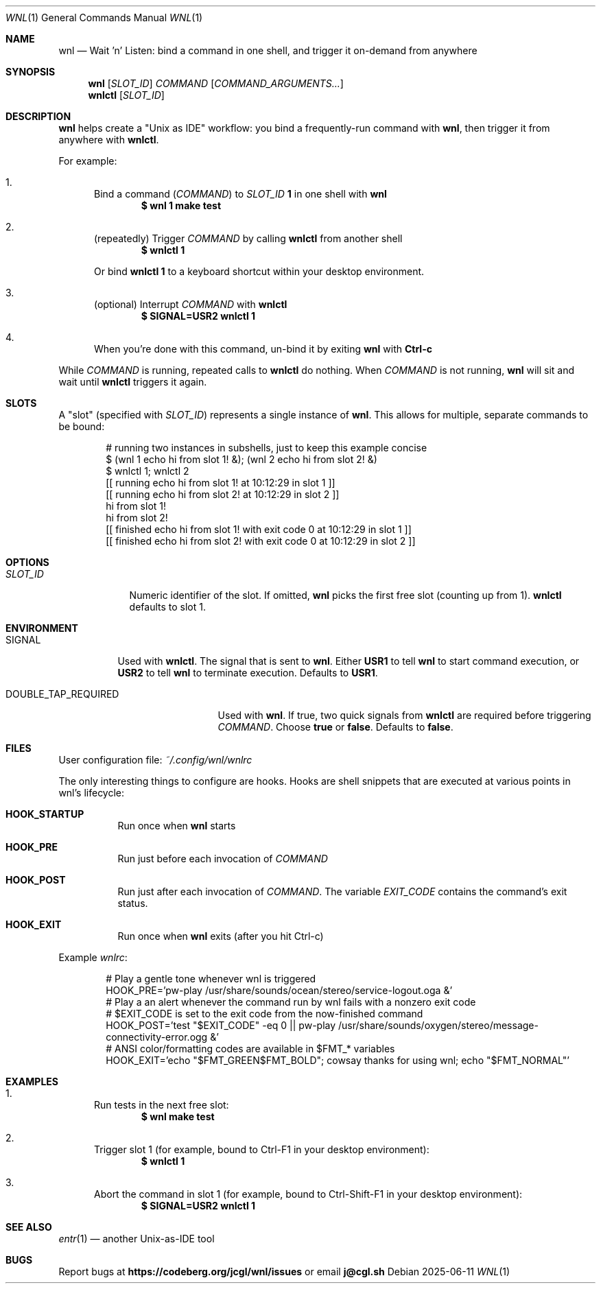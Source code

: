 .Dd 2025-06-11
.Dt WNL 1
.Os
.Sh NAME
.Nm wnl
.Nd Wait 'n' Listen: bind a command in one shell, and trigger it on-demand from anywhere
.Sh SYNOPSIS
.Nm wnl
.Op Ar SLOT_ID
.Ar COMMAND
.Op Ar COMMAND_ARGUMENTS...
.Nm wnlctl
.Op Ar SLOT_ID
.Sh DESCRIPTION
.Nm wnl
helps create a "Unix as IDE" workflow: you bind a frequently-run command with
.Nm wnl\c ,
then trigger it from anywhere with
.Nm wnlctl\c .
.Pp
For example:
.Bl -enum
.It
Bind a command (\c
.Ar COMMAND\c )
to
.Ar SLOT_ID
.Cm 1
in one shell with
.Nm wnl
.Dl $ wnl 1 make test
.It
(repeatedly) Trigger 
.Ar COMMAND
by calling
.Nm wnlctl
from another shell
.Dl $ wnlctl 1
.Pp
Or bind
.Cm wnlctl 1
to a keyboard shortcut within your desktop environment.
.It
(optional) Interrupt
.Ar COMMAND
with
.Nm wnlctl
.Dl $ SIGNAL=USR2 wnlctl 1
.It
When you're done with this command, un-bind it by exiting
.Nm wnl
with
.Cm Ctrl-c
.El
.Pp
While
.Ar COMMAND
is running, repeated calls to
.Nm wnlctl
do nothing. When
.Ar COMMAND
is not running,
.Nm wnl
will sit and wait until
.Nm wnlctl
triggers it again.
.Sh SLOTS
A "slot" (specified with 
.Ar SLOT_ID\c )
represents a single instance of
.Nm wnl\c .
This allows for multiple, separate commands to be bound:
.Bd -literal -offset Ds
# running two instances in subshells, just to keep this example concise
$ (wnl 1 echo hi from slot 1! &); (wnl 2 echo hi from slot 2! &)
$ wnlctl 1; wnlctl 2
[[ running echo hi from slot 1! at 10:12:29 in slot 1 ]]
[[ running echo hi from slot 2! at 10:12:29 in slot 2 ]]
hi from slot 1!
hi from slot 2!
[[ finished echo hi from slot 1! with exit code 0 at 10:12:29 in slot 1 ]]
[[ finished echo hi from slot 2! with exit code 0 at 10:12:29 in slot 2 ]]
.Ed
.Sh OPTIONS
.Bl -tag -width SLOT_ID
.It Ar SLOT_ID
Numeric identifier of the slot. If omitted,
.Nm wnl
picks the first free slot (counting up from 1).
.Nm wnlctl
defaults to slot 1.
.El
.Sh ENVIRONMENT
.Bl -tag -width SIGNAL
.It Ev SIGNAL
Used with
.Nm wnlctl\c .
The signal that is sent to
.Nm wnl\c .
Either
.Cm USR1
to tell 
.Nm wnl
to start command execution, or
.Cm USR2
to tell
.Nm wnl
to terminate execution. Defaults to
.Cm USR1\c .
.El
.Bl -tag -width DOUBLE_TAP_REQUIRED
.It Ev DOUBLE_TAP_REQUIRED
Used with
.Nm wnl\c .
If true, two quick signals from
.Nm wnlctl
are required before triggering
.Ar COMMAND\c .
Choose
.Cm true
or
.Cm false\c .
Defaults to
.Cm false\c .
.El
.Sh FILES
User configuration file:
.Pa ~/.config/wnl/wnlrc
.Pp
The only interesting things to configure are hooks. Hooks are shell snippets that are executed at various points in wnl's lifecycle:
.Bl -tag
.It Cm HOOK_STARTUP
Run once when
.Nm wnl
starts
.It Cm HOOK_PRE
Run just before each invocation of
.Ar COMMAND
.It Cm HOOK_POST
Run just after each invocation of
.Ar COMMAND\c .
The variable
.Va EXIT_CODE
contains the command’s exit status.
.It Cm HOOK_EXIT
Run once when
.Nm wnl
exits (after you hit Ctrl-c)
.El
.Pp
Example
.Fa wnlrc :
.Bd -literal -offset Ds
# Play a gentle tone whenever wnl is triggered
HOOK_PRE='pw-play /usr/share/sounds/ocean/stereo/service-logout.oga &'
# Play a an alert whenever the command run by wnl fails with a nonzero exit code
# $EXIT_CODE is set to the exit code from the now-finished command
HOOK_POST='test "$EXIT_CODE" -eq 0 || pw-play /usr/share/sounds/oxygen/stereo/message-connectivity-error.ogg &'
# ANSI color/formatting codes are available in $FMT_* variables
HOOK_EXIT='echo "$FMT_GREEN$FMT_BOLD"; cowsay thanks for using wnl; echo "$FMT_NORMAL"'
.Ed
.Sh EXAMPLES
.Bl -enum
.It
Run tests in the next free slot:
.Dl $ wnl make test
.It
Trigger slot 1 (for example, bound to Ctrl-F1 in your desktop environment):
.Dl $ wnlctl 1
.It
Abort the command in slot 1 (for example, bound to Ctrl-Shift-F1 in your desktop environment):
.Dl $ SIGNAL=USR2 wnlctl 1
.El
.Sh SEE ALSO
.Xr entr 1
— another Unix-as-IDE tool
.Sh BUGS
Report bugs at
.Li https://codeberg.org/jcgl/wnl/issues
or email
.Li j@cgl.sh
